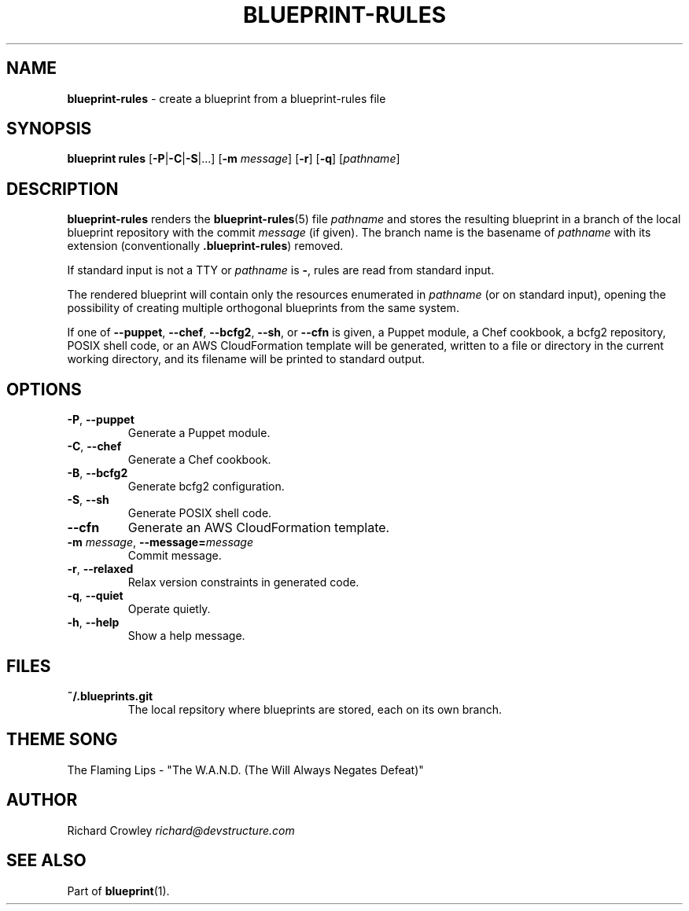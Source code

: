 .\" generated with Ronn/v0.7.3
.\" http://github.com/rtomayko/ronn/tree/0.7.3
.
.TH "BLUEPRINT\-RULES" "1" "December 2011" "DevStructure" "Blueprint"
.
.SH "NAME"
\fBblueprint\-rules\fR \- create a blueprint from a blueprint\-rules file
.
.SH "SYNOPSIS"
\fBblueprint rules\fR [\fB\-P\fR|\fB\-C\fR|\fB\-S\fR|\|\.\|\.\|\.] [\fB\-m\fR \fImessage\fR] [\fB\-r\fR] [\fB\-q\fR] [\fIpathname\fR]
.
.SH "DESCRIPTION"
\fBblueprint\-rules\fR renders the \fBblueprint\-rules\fR(5) file \fIpathname\fR and stores the resulting blueprint in a branch of the local blueprint repository with the commit \fImessage\fR (if given)\. The branch name is the basename of \fIpathname\fR with its extension (conventionally \fB\.blueprint\-rules\fR) removed\.
.
.P
If standard input is not a TTY or \fIpathname\fR is \fB\-\fR, rules are read from standard input\.
.
.P
The rendered blueprint will contain only the resources enumerated in \fIpathname\fR (or on standard input), opening the possibility of creating multiple orthogonal blueprints from the same system\.
.
.P
If one of \fB\-\-puppet\fR, \fB\-\-chef\fR, \fB\-\-bcfg2\fR, \fB\-\-sh\fR, or \fB\-\-cfn\fR is given, a Puppet module, a Chef cookbook, a bcfg2 repository, POSIX shell code, or an AWS CloudFormation template will be generated, written to a file or directory in the current working directory, and its filename will be printed to standard output\.
.
.SH "OPTIONS"
.
.TP
\fB\-P\fR, \fB\-\-puppet\fR
Generate a Puppet module\.
.
.TP
\fB\-C\fR, \fB\-\-chef\fR
Generate a Chef cookbook\.
.
.TP
\fB\-B\fR, \fB\-\-bcfg2\fR
Generate bcfg2 configuration\.
.
.TP
\fB\-S\fR, \fB\-\-sh\fR
Generate POSIX shell code\.
.
.TP
\fB\-\-cfn\fR
Generate an AWS CloudFormation template\.
.
.TP
\fB\-m\fR \fImessage\fR, \fB\-\-message=\fR\fImessage\fR
Commit message\.
.
.TP
\fB\-r\fR, \fB\-\-relaxed\fR
Relax version constraints in generated code\.
.
.TP
\fB\-q\fR, \fB\-\-quiet\fR
Operate quietly\.
.
.TP
\fB\-h\fR, \fB\-\-help\fR
Show a help message\.
.
.SH "FILES"
.
.TP
\fB~/\.blueprints\.git\fR
The local repsitory where blueprints are stored, each on its own branch\.
.
.SH "THEME SONG"
The Flaming Lips \- "The W\.A\.N\.D\. (The Will Always Negates Defeat)"
.
.SH "AUTHOR"
Richard Crowley \fIrichard@devstructure\.com\fR
.
.SH "SEE ALSO"
Part of \fBblueprint\fR(1)\.
